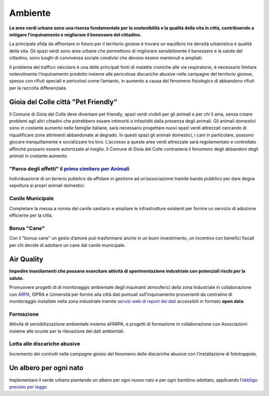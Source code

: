 Ambiente
=========
.. image:: ./_images/ambiente.jpg
  :width: 100%
  :alt: Partecipazione
  :align: center

**Le aree verdi urbane sono una risorsa fondamentale per la sostenibilità e la qualità della vita in città, contribuendo a mitigare l’inquinamento e migliorare il benessere del cittadino.**

La principale sfida da affrontare in futuro per il territorio gioiese è trovare un equilibrio tra densità urbanistica e qualità della vita.
Gli spazi verdi sono aree urbane che permettono di migliorare sensibilmente il benessere e la salute del cittadino, sono luoghi di convivenza sociale condivisi che devono essere mantenuti e ampliati.

Il problema del traffico veicolare è una delle principali fonti di malattie croniche alle vie respiratorie, è necessario limitare notevolmente l’inquinamento prodotto insieme alle pericolose discariche abusive nelle campagne del territorio gioiese, spesso con rifiuti speciali e pericolosi come l’amianto, in aumento a causa del fenomeno fisiologico di abbandono rifiuti per la raccolta differenziata.

-------------------------------------
Gioia del Colle città "Pet Friendly"
-------------------------------------
.. image:: ./_images/pet_friendly.jpg
  :width: 100%
  :alt: Partecipazione
  :align: center

Il Comune di Gioia del Colle deve diventare pet friendly, spazi verdi vivibili per gli animali e per chi li ama, senza creare problemi agli altri cittadini che potrebbero essere intimoriti o infastiditi dalla presenza degli animali. Gli animali domestici sono in costante aumento nelle famiglie italiane, sarà necessario progettare nuovi spazi verdi attrezzati cercando di riqualificare zone altrimenti abbandonate al degrado. In questi spazi gli animali domestici, i cani in particolare, possono giocare tranquillamente e socializzare tra loro. L’accesso a queste aree verdi attrezzate sarà regolamentato e controllato affinché possano essere autorizzate al meglio.
Il Comune di Gioia del Colle contrasterà il fenomeno degli abbandoni degli animali in costante aumento.

"Parco degli affetti" il `primo cimitero per Animali`_
-------------------------------------------------------
Individuazione di un terreno pubblico da affidare in gestione ad un’associazione tramite bando pubblico per dare degna sepoltura ai propri animali domestici.

Canile Municipale
------------------
Completare la messa a norma del canile sanitario e ampliare le infrastrutture esistenti per fornire un servizio di adozione efficiente per la città.

Bonus "Cane"
-------------
Con il "bonus cane" un gesto d’amore può trasformarsi anche in un buon investimento, un incentivo con benefici fiscali per chi decide di adottare un cane dal canile municipale.

-------------
Air Quality
-------------
.. image:: ./_images/itea.jpg
  :width: 100%
  :alt: Partecipazione
  :align: center

**Impedire insediamenti che possano esercitare attività di sperimentazione industriale con potenziali rischi per la salute.**

Promuovere progetti di di monitoraggio ambientale degli inquinanti atmosferici della zona Industriale in collaborazione con `ARPA`_, ISPRA e Università per fornire alla città dati puntuali sull’inquinamento provenienti da centraline di monitoraggio installate nella zona industriale tramite `servizi web di report dei dati`_ accessibili in formato **open data**.

Formazione
-----------
Attività di sensibilizzazione ambientale insieme all’ARPA, e progetti di formazione in collaborazione con Associazioni insieme alle scuole per la rilevazione dei dati ambientali.

Lotta alle discariche abusive
-------------------------------
Incremento dei controlli nelle campagne gioiesi del fenomeno delle discariche abusive con l’installazione di fototrappole.

------------------------
Un albero per ogni nato
------------------------
Implementare il verde urbano piantando un albero per ogni nuovo nato e per ogni bambino adottato, applicando l’`obbligo previsto per legge`_.

.. _primo cimitero per Animali: http://www.tuttosuicimiteri.it/wp-content/files/Puglia_R.R._11_marzo_2015_n.8_Capo_V.pdf
.. _obbligo previsto per legge: http://www.gazzettaufficiale.it/eli/id/2013/02/01/13G00031/sg
.. _ARPA: http://www.arpa.puglia.it/web/guest/qaria
.. _servizi web di report dei dati: https://omniscope.me/internal/Pollution/TarantAir.iox/r/Report+ITA/#Inquinanti

